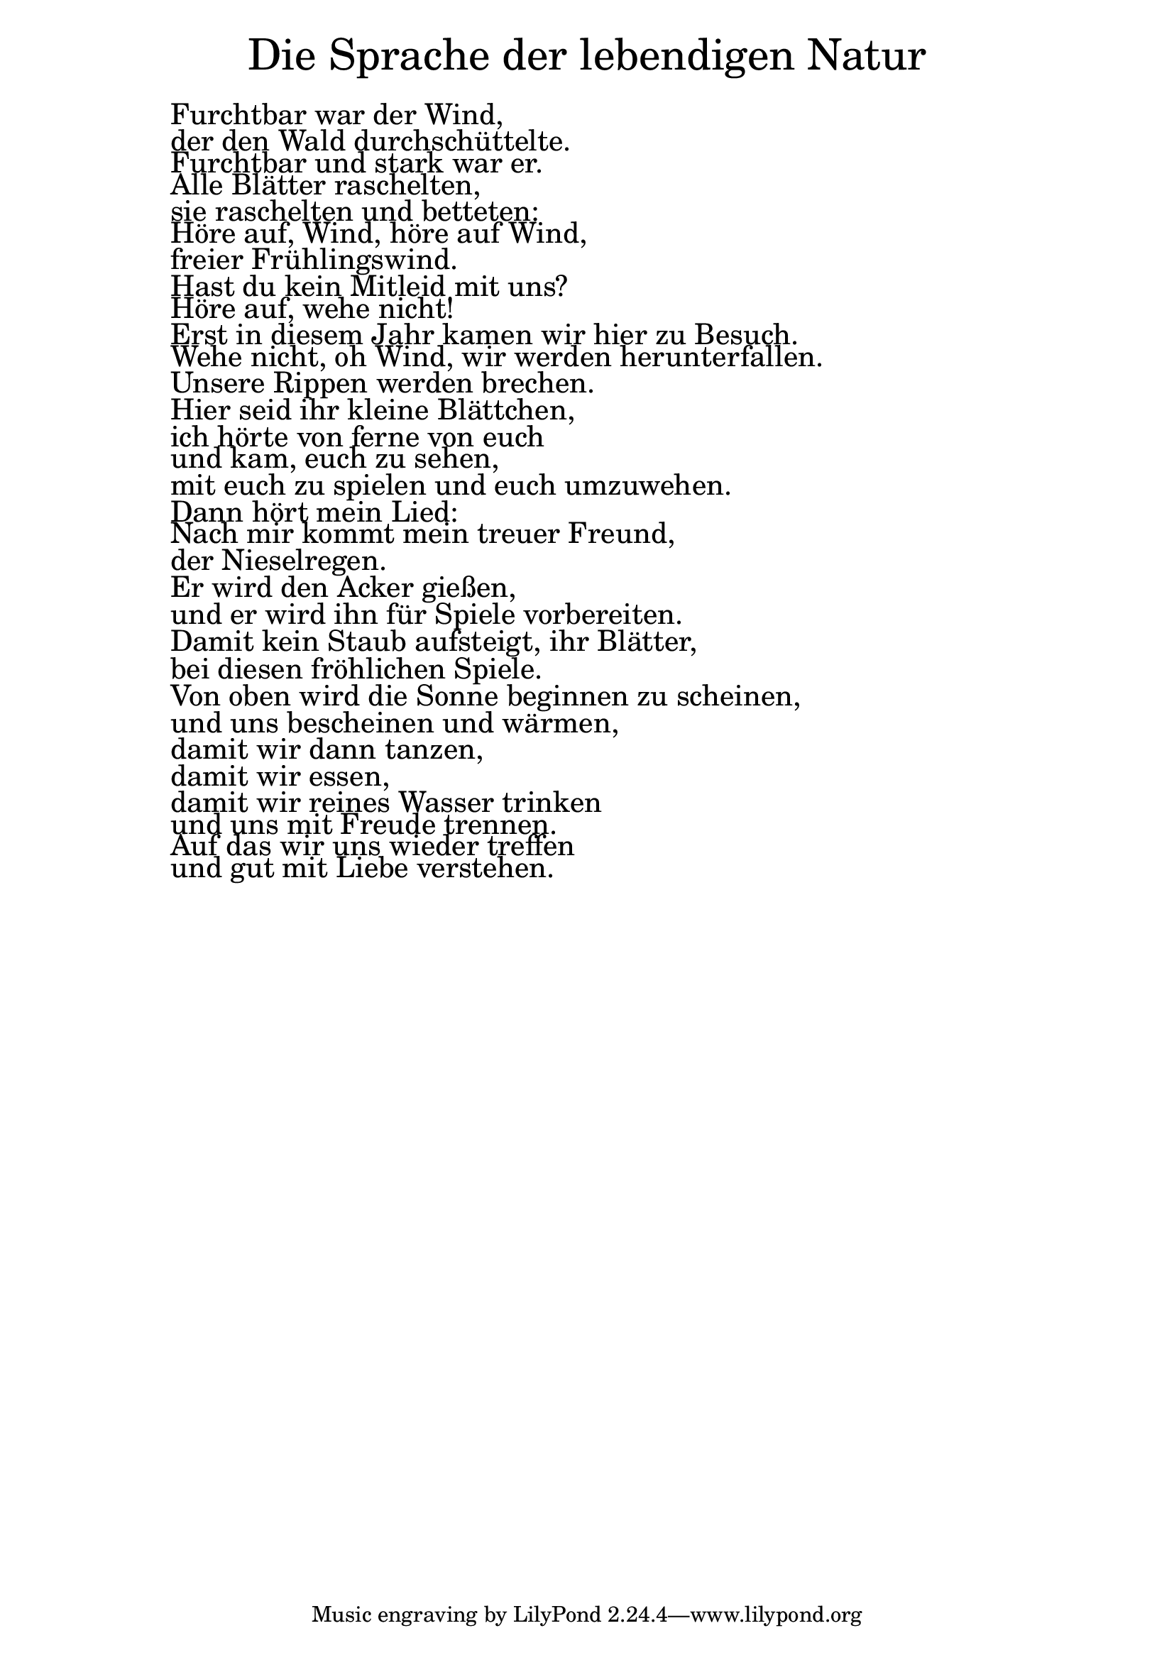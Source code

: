 \version "2.20.0"

\markup \fill-line { \fontsize #6 "Die Sprache der lebendigen Natur" }
\markup \null
\markup \null
\markup \fontsize #+2.5 {
  \hspace #10
  \override #'(baseline-skip . 2)

  \column {
    \line { " " }

 \line { " " Furchtbar war der Wind,}

 \line { " " der den Wald durchschüttelte.}

 \line { " " Furchtbar und stark war er.}

 \line { " " Alle Blätter raschelten,}

 \line { " " sie raschelten und betteten:}

 \line { " " Höre auf, Wind, höre auf Wind,}

 \line { " " freier Frühlingswind.}

 \line { " " Hast du kein Mitleid mit uns?}

 \line { " " Höre auf, wehe nicht!}

 \line { " " Erst in diesem Jahr kamen wir hier zu Besuch.}

 \line { " " Wehe nicht, oh Wind, wir werden herunterfallen.}

 \line { " " Unsere Rippen werden brechen.}

 \line { " " Hier seid ihr kleine Blättchen, }

 \line { " " ich hörte von ferne von euch}

 \line { " " und kam, euch zu sehen,}

 \line { " " mit euch zu spielen und euch umzuwehen.}

 \line { " " Dann hört mein Lied:}

 \line { " " Nach mir kommt mein treuer Freund,}

 \line { " " der Nieselregen.}

 \line { " " Er wird den Acker gießen,}

 \line { " " und er wird ihn für Spiele vorbereiten.}

 \line { " " Damit kein Staub aufsteigt, ihr Blätter,}

 \line { " " bei diesen fröhlichen Spiele.}

 \line { " " Von oben wird die Sonne beginnen zu scheinen,}

 \line { " " und uns bescheinen und wärmen,}

 \line { " " damit wir dann tanzen, }

 \line { " " damit wir essen, }

 \line { " " damit wir reines Wasser trinken}

 \line { " " und uns mit Freude trennen.}

 \line { " " Auf das wir uns wieder treffen}

 \line { " " und gut mit Liebe verstehen.}

  }
}
